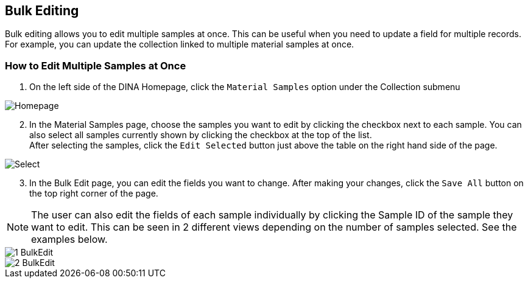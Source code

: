 [id=bulkEditing]
== Bulk Editing
Bulk editing allows you to edit multiple samples at once. This can be useful when you need to update a field for multiple records. For example, you can update the collection linked to multiple material samples at once.

=== How to Edit Multiple Samples at Once
. On the left side of the DINA Homepage, click the `Material Samples` option under the Collection submenu

image::material-sample/Homepage.png[]

[start=2]
. In the Material Samples page, choose the samples you want to edit by clicking the checkbox next to each sample. You can also select all samples currently shown by clicking the checkbox at the top of the list. +
After selecting the samples, click the `Edit Selected` button just above the table on the right hand side of the page.

image::bulk-edit/Select.png[]

[start=3]
. In the Bulk Edit page, you can edit the fields you want to change. After making your changes, click the `Save All` button on the top right corner of the page.

NOTE: The user can also edit the fields of each sample individually by clicking the Sample ID of the sample they want to edit. This can be seen in 2 different views depending on the number of samples selected. See the examples below.

image::bulk-edit/1-BulkEdit.png[]
image::bulk-edit/2-BulkEdit.png[]
